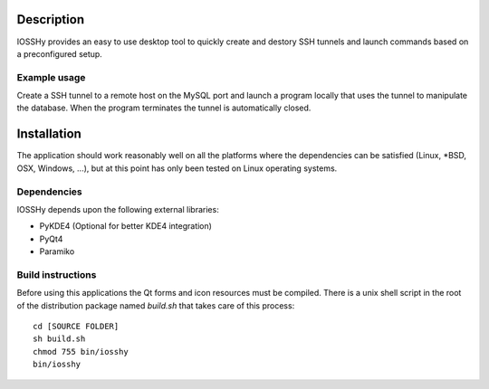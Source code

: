 ===========
Description
===========
IOSSHy provides an easy to use desktop tool to quickly create and destory SSH tunnels and launch commands based on a preconfigured setup.

-------------
Example usage
-------------
Create a SSH tunnel to a remote host on the MySQL port and launch a program locally that uses the tunnel to manipulate the database.
When the program terminates the tunnel is automatically closed.

============
Installation
============
The application should work reasonably well on all the platforms where the dependencies can be satisfied (Linux, \*BSD, OSX, Windows, ...),
but at this point has only been tested on Linux operating systems.

------------
Dependencies
------------
IOSSHy depends upon the following external libraries:

* PyKDE4 (Optional for better KDE4 integration)
* PyQt4
* Paramiko

------------------
Build instructions
------------------
Before using this applications the Qt forms and icon resources must be compiled.
There is a unix shell script in the root of the distribution package named *build.sh* that takes care of this process::

	cd [SOURCE FOLDER]
	sh build.sh
	chmod 755 bin/iosshy
	bin/iosshy
